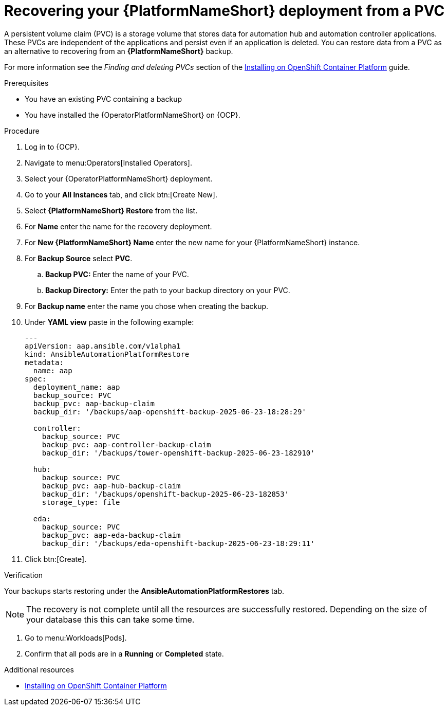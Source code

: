 :_mod-docs-content-type: PROCEDURE

[id="aap-platform-pvc-restore_{context}"]

= Recovering your {PlatformNameShort} deployment from a PVC

A persistent volume claim (PVC) is a storage volume that stores data for automation hub and automation controller applications.
These PVCs are independent of the applications and persist even if an application is deleted.
You can restore data from a PVC as an alternative to recovering from an *{PlatformNameShort}* backup.

For more information see the _Finding and deleting PVCs_ section of the link:{BaseURL}/red_hat_ansible_automation_platform/{PlayformVers}/html-single/installing_on_openshift_container_platform/index[Installing on OpenShift Container Platform] guide.


.Prerequisites

* You have an existing PVC containing a backup
* You have installed the {OperatorPlatformNameShort} on {OCP}.

.Procedure 

. Log in to {OCP}.
. Navigate to menu:Operators[Installed Operators].
. Select your {OperatorPlatformNameShort} deployment.
. Go to your *All Instances* tab, and click btn:[Create New].
. Select *{PlatformNameShort} Restore* from the list.
. For *Name* enter the name for the recovery deployment. 
. For *New {PlatformNameShort} Name* enter the new name for your {PlatformNameShort} instance. 
. For *Backup Source* select *PVC*.
.. *Backup PVC:* Enter the name of your PVC.
.. *Backup Directory:* Enter the path to your backup directory on your PVC.
. For *Backup name* enter the name you chose when creating the backup.
. Under *YAML view* paste in the following example:
+
----
---
apiVersion: aap.ansible.com/v1alpha1
kind: AnsibleAutomationPlatformRestore
metadata:
  name: aap
spec:
  deployment_name: aap
  backup_source: PVC
  backup_pvc: aap-backup-claim
  backup_dir: '/backups/aap-openshift-backup-2025-06-23-18:28:29'

  controller:
    backup_source: PVC
    backup_pvc: aap-controller-backup-claim
    backup_dir: '/backups/tower-openshift-backup-2025-06-23-182910'

  hub:
    backup_source: PVC
    backup_pvc: aap-hub-backup-claim
    backup_dir: '/backups/openshift-backup-2025-06-23-182853'
    storage_type: file

  eda:
    backup_source: PVC
    backup_pvc: aap-eda-backup-claim
    backup_dir: '/backups/eda-openshift-backup-2025-06-23-18:29:11'
----
+
. Click btn:[Create].

.Verification 

Your backups starts restoring under the *AnsibleAutomationPlatformRestores* tab.

[NOTE]
====
The recovery is not complete until all the resources are successfully restored. Depending on the size of your database this this can take some time.
====

. Go to menu:Workloads[Pods].
. Confirm that all pods are in a *Running* or *Completed* state.

[role="_additional-resources"]
.Additional resources

* link:{BaseURL}/red_hat_ansible_automation_platform/{PlatformVers}/html-single/installing_on_openshift_container_platform/index[Installing on OpenShift Container Platform]
